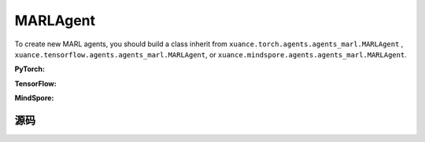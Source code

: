 MARLAgent
=======================

To create new MARL agents, you should build a class inherit from ``xuance.torch.agents.agents_marl.MARLAgent`` , ``xuance.tensorflow.agents.agents_marl.MARLAgent``, or ``xuance.mindspore.agents.agents_marl.MARLAgent``.

**PyTorch:**

.. py:class:: 
   xuance.torch.agents.agents_marl.MARLAgent(config, envs, policy, memory, learner, device, log_dir, model_dir)

   :param config: Provides hyper parameters.
   :type config: Namespace
   :param envs: The vectorized environments.
   :type envs: xuance.environments.vector_envs.vector_env.VecEnv
   :param policy: The policy that provides actions and values.
   :type policy: nn.Module
   :param memory: Experice replay buffer.
   :type memory: xuance.common.memory_tools.Buffer
   :param learner: The learner that updates parameters of policy.
   :type learner: xuance.torch.learner.LearnerMAS
   :param device: Choose CPU or GPU to train the model.
   :type device: str, int, torch.device
   :param log_dir: The directory of log file, default is "./logs/".
   :type log_dir: str
   :param model_dir: The directory of model file, default is "./models/".
   :type model_dir: str

.. py:function:: xuance.torch.agents.agents_marl.MARLAgent.save_model(model_name)
   
   Save the model.

   :param model_name: The model's name to be saved.
   :type model_name: str

.. py:function:: xuance.torch.agents.agents_marl.MARLAgent.load_model(path, seed)

   Load a model by specifying the ``path`` and ``seed`` .

   :param path: The model's path where to load.
   :type path: str
   :param seed: Select the seed that model was trained with if it exits.
   :type seed: int

.. py:function:: xuance.torch.agents.agents_marl.MARLAgent.act(**kwargs)
   
   Get actions for executing according to the joint observations, global states, available actions, etc.
   
   :param kwargs: Inputs informations.
   :type observations: Dict

.. py:function:: xuance.torch.agents.agents_marl.MARLAgent.train(**kwargs)
   
   Train the multi-agent reinforcement learning models.

   :param kwargs: Informations for multi-agent training.
   :type observations: Dict
   :return: **info_train** - Informations of the training.
   :rtype: Dict


.. py:class:: 
   xuance.torch.agents.agents_marl.linear_decay_or_increase(start, end, step_length)

   :param start: Start factor.
   :type start: np.float
   :param end: End factor.
   :type end: np.float
   :param step_length: The number of steps the factor decays or increases.
   :type step_length: int

.. py:function:: xuance.torch.agents.agents_marl.linear_decay_or_increase.update()
   
   Update the factor once.


.. py:class:: 
   xuance.torch.agents.agents_marl.RandomAgents(args, envs, device=None)

   :param args: Provides hyper parameters.
   :type args: Namespace
   :param envs: The vectorized environments.
   :type envs: xuance.environments.vector_envs.vector_env.VecEnv
   :param device: Choose CPU or GPU to train the model.
   :type device: str, int, torch.device

.. py:function:: 
   xuance.torch.agents.agents_marl.RandomAgents.act()
   
   Provide random actions for RandomAgents.

   :return: **random_actions** - Output random actions.
   :rtype: np.ndarray


.. raw:: html

   <br><hr>

**TensorFlow:**

.. py:class:: 
   xuance.tensorflow.agents.agents_marl.MARLAgent(config, envs, policy, memory, learner, device, log_dir, model_dir)

   :param config: Provides hyper parameters.
   :type config: Namespace
   :param envs: The vectorized environments.
   :type envs: xuance.environments.vector_envs.vector_env.VecEnv
   :param policy: The policy that provides actions and values.
   :type policy: nn.Module
   :param memory: Experice replay buffer.
   :type memory: xuance.common.memory_tools.Buffer
   :param learner: The learner that updates parameters of policy.
   :type learner: xuance.tensorflow.learner.Learner
   :param device: Choose CPU or GPU to train the model.
   :type device: str
   :param log_dir: The directory of log file, default is "./logs/".
   :type log_dir: str
   :param model_dir: The directory of model file, default is "./models/".
   :type model_dir: str


.. raw:: html

   <br><hr>

**MindSpore:**

.. py:class:: 
   xuance.mindspore.agents.agents_marl.MARLAgent(envs, policy, memory, learner, device, log_dir, model_dir)

   :param envs: The vectorized environments.
   :type envs: xuance.environments.vector_envs.vector_env.VecEnv
   :param policy: The policy that provides actions and values.
   :type policy: nn.Module
   :param memory: Experice replay buffer.
   :type memory: xuance.common.memory_tools.Buffer
   :param learner: The learner that updates parameters of policy.
   :type learner: xuance.mindspore.learner.Learner
   :param device: Choose CPU or GPU to train the model.
   :type device: str
   :param log_dir: The directory of log file, default is "./logs/".
   :type log_dir: str
   :param model_dir: The directory of model file, default is "./models/".
   :type model_dir: str


.. raw:: html

   <br><hr>

源码
-----------------

.. tabs::

   .. group-tab:: PyTorch

      .. code-block:: python3
         
         import os.path
         from xuance.torch.agents import *


         class MARLAgents(object):
            def __init__(self,
                        config: Namespace,
                        envs: DummyVecEnv_Pettingzoo,
                        policy: nn.Module,
                        memory: BaseBuffer,
                        learner: LearnerMAS,
                        device: Optional[Union[str, int, torch.device]] = None,
                        log_dir: str = "./logs/",
                        model_dir: str = "./models/"):
               self.args = config
               self.n_agents = config.n_agents
               self.dim_obs = self.args.dim_obs
               self.dim_act = self.args.dim_act
               self.dim_id = self.n_agents
               self.device = torch.device(
                     "cuda" if (torch.cuda.is_available() and config.device in ["gpu", "cuda:0"]) else "cpu")
               self.envs = envs
               self.start_training = config.start_training

               self.render = config.render
               self.nenvs = envs.num_envs
               self.policy = policy
               self.memory = memory
               self.learner = learner
               self.device = device
               self.log_dir = log_dir
               self.model_dir_save, self.model_dir_load = config.model_dir_save, config.model_dir_load
               create_directory(log_dir)
               create_directory(model_dir)

            def save_model(self, model_name):
               model_path = os.path.join(self.model_dir_save, model_name)
               self.learner.save_model(model_path)

            def load_model(self, path, seed=1):
               self.learner.load_model(path, seed)

            def act(self, **kwargs):
               raise NotImplementedError

            def train(self, **kwargs):
               raise NotImplementedError


         class linear_decay_or_increase(object):
            def __init__(self, start, end, step_length):
               self.start = start
               self.end = end
               self.step_length = step_length
               if self.start > self.end:
                     self.is_decay = True
                     self.delta = (self.start - self.end) / self.step_length
               else:
                     self.is_decay = False
                     self.delta = (self.end - self.start) / self.step_length
               self.epsilon = start

            def update(self):
               if self.is_decay:
                     self.epsilon = max(self.epsilon - self.delta, self.end)
               else:
                     self.epsilon = min(self.epsilon + self.delta, self.end)


         class RandomAgents(object):
            def __init__(self, args, envs, device=None):
               self.args = args
               self.n_agents = self.args.n_agents
               self.agent_keys = args.agent_keys
               self.action_space = self.args.action_space
               self.nenvs = envs.num_envs

            def act(self, obs_n, episode, test_mode, noise=False):
               rand_a = [[self.action_space[agent].sample() for agent in self.agent_keys] for e in range(self.nenvs)]
               random_actions = np.array(rand_a)
               return random_actions

            def load_model(self, model_dir):
               return

   
   .. group-tab:: TensorFlow

      .. code-block:: python3

         from xuance.tensorflow.agents import *

         class MARLAgents(object):
            def __init__(self,
                        config: Namespace,
                        envs: DummyVecEnv_Pettingzoo,
                        policy: tk.Model,
                        memory: BaseBuffer,
                        learner: LearnerMAS,
                        device: str = "cpu:0",
                        logdir: str = "./logs/",
                        modeldir: str = "./models/"):
               self.args = config
               self.handle = config.handle
               self.n_agents = config.n_agents
               self.agent_keys = config.agent_keys
               self.agent_index = config.agent_ids
               self.dim_obs = self.args.dim_obs
               self.dim_act = self.args.dim_act
               self.dim_id = self.n_agents
               self.device = device

               self.envs = envs
               self.render = config.render
               self.nenvs = envs.num_envs
               self.policy = policy
               self.memory = memory
               self.learner = learner
               self.device = device
               self.logdir = logdir
               self.modeldir = modeldir
               create_directory(logdir)
               create_directory(modeldir)

            def save_model(self):
               self.learner.save_model()

            def load_model(self, path):
               self.learner.load_model(path)

            def act(self, obs_n, episode, test_mode, noise=False):
               if not test_mode:
                     epsilon = self.epsilon_decay.epsilon
               else:
                     epsilon = 1.0
               batch_size = obs_n.shape[0]
               # agents_id = np.tile(np.expand_dims(np.eye(self.n_agents), 0), (batch_size, 1, 1)).reshape([-1, self.n_agents])
               # obs_in = obs_n.reshape([batch_size * self.n_agents, -1])
               inputs = {"obs": obs_n,
                           "ids": np.tile(np.expand_dims(np.eye(self.n_agents), 0), (batch_size, 1, 1))}
               _, greedy_actions, _ = self.policy(inputs)

               greedy_actions = greedy_actions.numpy()
               if noise:
                     random_variable = np.random.random(greedy_actions.shape)
                     action_pick = np.int32((random_variable < epsilon))
                     random_actions = np.array([[self.args.action_space[agent].sample() for agent in self.agent_keys]])
                     return action_pick * greedy_actions + (1 - action_pick) * random_actions
               else:
                     return greedy_actions

            def train(self, i_episode):
               return


         class linear_decay_or_increase(object):
            def __init__(self, start, end, step_length):
               self.start = start
               self.end = end
               self.step_length = step_length
               if self.start > self.end:
                     self.is_decay = True
                     self.delta = (self.start - self.end) / self.step_length
               else:
                     self.is_decay = False
                     self.delta = (self.end - self.start) / self.step_length
               self.epsilon = start

            def update(self):
               if self.is_decay:
                     self.epsilon = max(self.epsilon - self.delta, self.end)
               else:
                     self.epsilon = min(self.epsilon + self.delta, self.end)


         def get_total_iters(agent_name, args):
            if agent_name in ["A2C", "PG", "PPO_Clip", "PPO_KL", "PPG", "VDAC", "COMA", "MFAC", "MAPPO_Clip", "MAPPO_KL"]:
               return int(args.training_steps * args.nepoch * args.nminibatch / args.nsteps)
            else:
               return int(args.training_steps / args.training_frequency)


         class RandomAgents(MARLAgents):
            def __init__(self, args):
               super(RandomAgents, self).__init__(args)

            def act(self, obs_n, episode, test_mode, noise=False):
               random_actions = np.array([[self.args.action_space[agent].sample() for agent in self.agent_keys]])
               return random_actions


   .. group-tab:: MindSpore

      .. code:: python3

         import mindspore as ms
         import mindspore.ops as ops
         from mindspore import Tensor
         from xuance.mindspore.agents import *

         class MARLAgents(object):
            def __init__(self,
                        config: Namespace,
                        envs: DummyVecEnv_MAS,
                        policy: nn.Cell,
                        memory: BaseBuffer,
                        learner: LearnerMAS,
                        writer: SummaryWriter,
                        logdir: str = "./logs/",
                        modeldir: str = "./models/"):
               self.args = config
               self.handle = config.handle
               self.n_agents = config.n_agents
               self.agent_keys = config.agent_keys
               self.agent_index = config.agent_ids
               self.dim_obs = self.args.dim_obs
               self.dim_act = self.args.dim_act
               self.dim_id = self.n_agents

               self.envs = envs
               self.render = config.render
               self.nenvs = envs.num_envs
               self.policy = policy
               self.memory = memory
               self.learner = learner
               self.writer = writer
               self.logdir = logdir
               self.modeldir = modeldir
               create_directory(logdir)
               create_directory(modeldir)

               self.eye = ms.ops.Eye()
               self.expand_dims = ms.ops.ExpandDims()

            def save_model(self):
               self.learner.save_model()

            def load_model(self, path):
               self.learner.load_model(path)

            def act(self, obs_n, episode, test_mode, noise=False):
               if not test_mode:
                     epsilon = self.epsilon_decay.epsilon
               else:
                     epsilon = 1.0
               batch_size = obs_n.shape[0]
               agents_id = ops.broadcast_to(self.expand_dims(self.eye(self.n_agents, self.n_agents, ms.float32), 0),
                                             (batch_size, -1, -1))
               obs_in = Tensor(obs_n).view(batch_size, self.n_agents, -1)

               _, greedy_actions, _ = self.policy(obs_in, agents_id)
               greedy_actions = greedy_actions.asnumpy()
               if noise:
                     random_variable = np.random.random(greedy_actions.shape)
                     action_pick = np.int32((random_variable < epsilon))
                     random_actions = np.array([[self.args.action_space[agent].sample() for agent in self.agent_keys]])
                     return action_pick * greedy_actions + (1 - action_pick) * random_actions
               else:
                     return greedy_actions

            def train(self, i_episode):
               return


         class linear_decay_or_increase(object):
            def __init__(self, start, end, step_length):
               self.start = start
               self.end = end
               self.step_length = step_length
               if self.start > self.end:
                     self.is_decay = True
                     self.delta = (self.start - self.end) / self.step_length
               else:
                     self.is_decay = False
                     self.delta = (self.end - self.start) / self.step_length
               self.epsilon = start

            def update(self):
               if self.is_decay:
                     self.epsilon = max(self.epsilon - self.delta, self.end)
               else:
                     self.epsilon = min(self.epsilon + self.delta, self.end)


         def get_total_iters(agent_name, args):
            if agent_name in ["A2C", "A3C", "PG", "PPO_Clip","PPO_KL","PPG","VDAC", "COMA", "MFAC", "MAPPO_Clip", "MAPPO_KL"]:
               return int(args.training_steps * args.nepoch * args.nminibatch / args.nsteps)
            else:
               return int(args.training_steps / args.training_frequency)


         class RandomAgents(MARLAgents):
            def __init__(self, args):
               super(RandomAgents, self).__init__(args)

            def act(self, obs_n, episode, test_mode, noise=False):
               random_actions = np.array([[self.args.action_space[agent].sample() for agent in self.agent_keys]])
               return random_actions


